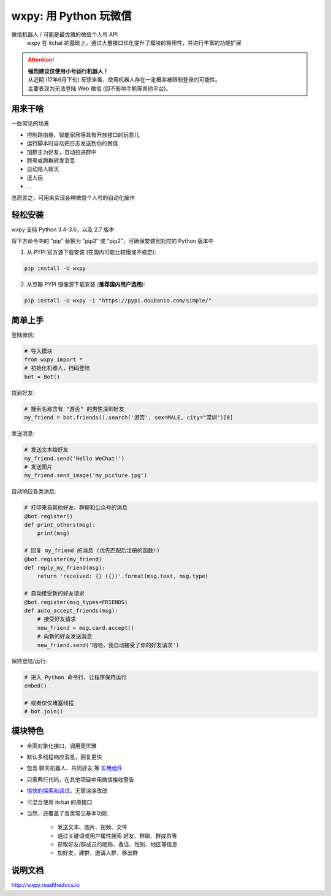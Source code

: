 wxpy: 用 Python 玩微信
==============================

.. image:: https://badge.fury.io/py/wxpy.svg
    :target: https://badge.fury.io/py/wxpy

.. image:: https://img.shields.io/pypi/pyversions/wxpy.svg
        :target: https://github.com/youfou/wxpy

.. image:: https://readthedocs.org/projects/wxpy/badge/?version=latest
    :target: http://wxpy.readthedocs.io/zh/latest/?badge=latest

微信机器人 / 可能是最优雅的微信个人号 API
    wxpy 在 itchat 的基础上，通过大量接口优化提升了模块的易用性，并进行丰富的功能扩展


..  attention::

    | **强烈建议仅使用小号运行机器人！**

    | 从近期 (17年6月下旬) 反馈来看，使用机器人存在一定概率被限制登录的可能性。
    | 主要表现为无法登陆 Web 微信 (但不影响手机等其他平台)。



用来干啥
----------------

一些常见的场景

* 控制路由器、智能家居等具有开放接口的玩意儿
* 运行脚本时自动把日志发送到你的微信
* 加群主为好友，自动拉进群中
* 跨号或跨群转发消息
* 自动陪人聊天
* 逗人玩
* ...

总而言之，可用来实现各种微信个人号的自动化操作


..
    体验一下
    ----------------

    **这有一个现成的微信机器人，想不想调戏一下？**

    记得填写入群口令 👉 [ **wxpy** ]，与群里的大神们谈笑风生 😏

    ..  image:: https://github.com/youfou/wxpy/raw/master/docs/wechat-group.png


轻松安装
----------------

wxpy 支持 Python 3.4-3.6，以及 2.7 版本

将下方命令中的 "pip" 替换为 "pip3" 或 "pip2"，可确保安装到对应的 Python 版本中

1. 从 PYPI 官方源下载安装 (在国内可能比较慢或不稳定):

..  code:: shell

    pip install -U wxpy

2. 从豆瓣 PYPI 镜像源下载安装 (**推荐国内用户选用**):

..  code:: shell

    pip install -U wxpy -i "https://pypi.doubanio.com/simple/"


简单上手
----------------


登陆微信:

..  code:: python

    # 导入模块
    from wxpy import *
    # 初始化机器人，扫码登陆
    bot = Bot()

找到好友:

..  code:: python

    # 搜索名称含有 "游否" 的男性深圳好友
    my_friend = bot.friends().search('游否', sex=MALE, city="深圳")[0]

发送消息:

..  code:: python

    # 发送文本给好友
    my_friend.send('Hello WeChat!')
    # 发送图片
    my_friend.send_image('my_picture.jpg')

自动响应各类消息:

..  code:: python

    # 打印来自其他好友、群聊和公众号的消息
    @bot.register()
    def print_others(msg):
        print(msg)

    # 回复 my_friend 的消息 (优先匹配后注册的函数!)
    @bot.register(my_friend)
    def reply_my_friend(msg):
        return 'received: {} ({})'.format(msg.text, msg.type)

    # 自动接受新的好友请求
    @bot.register(msg_types=FRIENDS)
    def auto_accept_friends(msg):
        # 接受好友请求
        new_friend = msg.card.accept()
        # 向新的好友发送消息
        new_friend.send('哈哈，我自动接受了你的好友请求')

保持登陆/运行:

..  code:: python

    # 进入 Python 命令行、让程序保持运行
    embed()

    # 或者仅仅堵塞线程
    # bot.join()


模块特色
----------------

* 全面对象化接口，调用更优雅
* 默认多线程响应消息，回复更快
* 包含 聊天机器人、共同好友 等 `实用组件 <http://wxpy.readthedocs.io/zh/latest/utils.html>`_
* 只需两行代码，在其他项目中用微信接收警告
* `愉快的探索和调试 <http://wxpy.readthedocs.io/zh/latest/console.html>`_，无需涂涂改改
* 可混合使用 itchat 的原接口
* 当然，还覆盖了各类常见基本功能:

    * 发送文本、图片、视频、文件
    * 通过关键词或用户属性搜索 好友、群聊、群成员等
    * 获取好友/群成员的昵称、备注、性别、地区等信息
    * 加好友，建群，邀请入群，移出群

说明文档
----------------

http://wxpy.readthedocs.io


